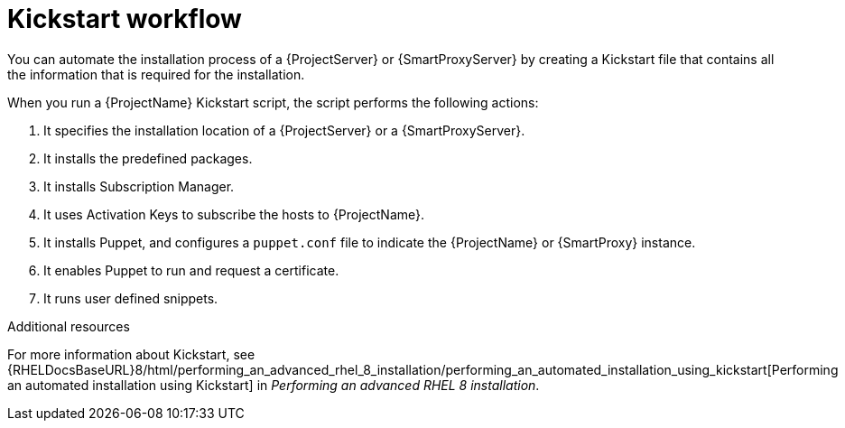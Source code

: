 [id="Kickstart-Workflow_{context}"]
= Kickstart workflow

You can automate the installation process of a {ProjectServer} or {SmartProxyServer} by creating a Kickstart file that contains all the information that is required for the installation.

When you run a {ProjectName} Kickstart script, the script performs the following actions:

. It specifies the installation location of a {ProjectServer} or a {SmartProxyServer}.
. It installs the predefined packages.
. It installs Subscription Manager.
. It uses Activation Keys to subscribe the hosts to {ProjectName}.
. It installs Puppet, and configures a `puppet.conf` file to indicate the {ProjectName} or {SmartProxy} instance.
. It enables Puppet to run and request a certificate.
. It runs user defined snippets.

.Additional resources
For more information about Kickstart, see {RHELDocsBaseURL}8/html/performing_an_advanced_rhel_8_installation/performing_an_automated_installation_using_kickstart[Performing an automated installation using Kickstart] in _Performing an advanced RHEL 8 installation_.
